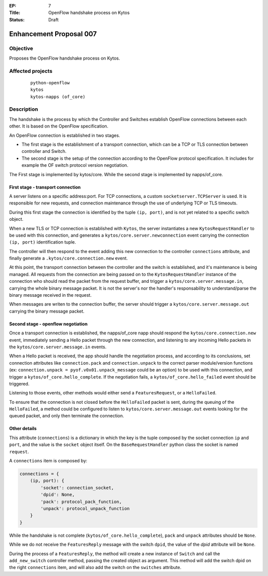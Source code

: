 :EP: 7
:Title: OpenFlow handshake process on Kytos
:Status: Draft 

########################
Enhancement Proposal 007
########################


Objective
##########
Proposes the OpenFlow handshake process on Kytos.


Affected projects
##################

    ::

        python-openflow
        kytos
        kytos-napps (of_core)


Description
###########

The handshake is the process by which the Controller and Switches establish
OpenFlow connections between each other. It is based on the OpenFlow
specification.

An OpenFlow connection is established in two stages.

* The first stage is the establishment of a transport connection, which can be
  a TCP or TLS connection between controller and Switch.
* The second stage is the setup of the connection according to the OpenFlow
  protocol specification. It includes for example the OF switch protocol version
  negotiation.

The First stage is implemented by kytos/core.
While the second stage is implemented by napps/of_core.


First stage - transport connection
----------------------------------

A server listens on a specific address\:port. For TCP connections, a custom
``socketserver.TCPServer`` is used. It is responsible for new requests, and
connection maintenance through the use of underlying TCP or TLS timeouts.

During this first stage the connection is identified by the tuple
``(ip, port)``, and is not yet related to a specific switch object.

When a new TLS or TCP connection is established with ``Kytos``, the server
instantiates a new ``KytosRequestHandler`` to be used with this connection,
and generates a  ``kytos/core.server.newconnection`` event carrying the
connection  ``(ip, port)`` identification tuple.

The controller will then respond to the event adding this new connection to
the controller ``connections`` attribute, and finally generate a
``.kytos/core.connection.new`` event.

At this point, the transport connection between the controller and the switch
is established, and it's maintenance is being managed. All requests from the
connection are being passed on to the ``KytosRequestHandler``
instance of the connection who should read the packet from the request buffer,
and trigger a ``kytos/core.server.message.in``, carrying the whole binary
message packet. It is not the server's nor the handler's responsability to
understand/parse the binary message received in the request.

When messages are writen to the connection buffer, the server should trigger
a ``kytos/core.server.message.out`` carrying the binary message packet.


Second stage - openflow negotiation
-----------------------------------

Once a transport connection is established, the napps/of_core napp should
respond the ``kytos/core.connection.new`` event, immediately sending a Hello
packet through the new connection, and listening to any incoming Hello packets
in the ``kytos/core.server.message.in`` events.

When a Hello packet is received, the app should handle the negotiation process,
and according to its conclusions, set connection attributes like
``connection.pack`` and ``connection.unpack`` to the correct parser
module/version functions (ex: ``connection.unpack = pyof.v0x01.unpack_message``
could be an option) to be used with this connection, and trigger a
``kytos/of_core.hello_complete``. If the negotiation fails, a
``kytos/of_core.hello_failed`` event should be triggered.

Listening to those events, other methods would either send a
``FeaturesRequest``, or a ``HelloFailed``.

To ensure that the connection is not closed before the ``HelloFailed`` packet
is sent, during the queuing of the ``HelloFailed``, a method could be
configured to listen to ``kytos/core.server.message.out`` events looking for
the queued packet, and only then terminate the connection.

Other details
-------------
This attribute (``connections``) is a dictionary in which the key is the tuple
composed by the socket connection ``ip`` and ``port``, and the value is the
``socket`` object itself. On the ``BaseRequestHandler`` python class the socket
is named ``request``.

A ``connections`` item is composed by:

.. code:: python

    connections = {
        (ip, port): {
            'socket': connection_socket,
            'dpid': None,
            'pack': protocol_pack_function,
            'unpack': protocol_unpack_function
        }
    }


While the handshake is not complete (``kytos/of_core.hello_complete``), ``pack``
and ``unpack`` attributes should be ``None``.

While we do not receive the ``FeaturesReply`` message with the switch ``dpid``,
the value of the *dpid* attribute will be ``None``.

During the process of a ``FeaturesReply``, the method will create a new instance
of ``Switch`` and call the ``add_new_switch`` controller method, passing the
created object as argument. This method will add the switch dpid on the right
``connections`` item, and will also add the switch on the ``switches``
attribute.
